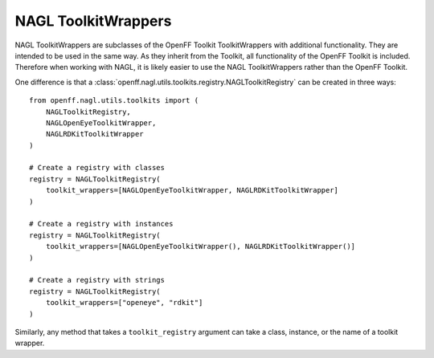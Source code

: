 NAGL ToolkitWrappers
====================


NAGL ToolkitWrappers are subclasses of the OpenFF Toolkit ToolkitWrappers
with additional functionality. They are intended to be used in the same way.
As they inherit from the Toolkit, all functionality of the OpenFF Toolkit
is included. Therefore when working with NAGL, it is likely easier to use the
NAGL ToolkitWrappers rather than the OpenFF Toolkit.

One difference is that a 
:class:`openff.nagl.utils.toolkits.registry.NAGLToolkitRegistry` can
be created in three ways::

    from openff.nagl.utils.toolkits import (
        NAGLToolkitRegistry,
        NAGLOpenEyeToolkitWrapper,
        NAGLRDKitToolkitWrapper
    )

    # Create a registry with classes
    registry = NAGLToolkitRegistry(
        toolkit_wrappers=[NAGLOpenEyeToolkitWrapper, NAGLRDKitToolkitWrapper]
    )

    # Create a registry with instances
    registry = NAGLToolkitRegistry(
        toolkit_wrappers=[NAGLOpenEyeToolkitWrapper(), NAGLRDKitToolkitWrapper()]
    )

    # Create a registry with strings
    registry = NAGLToolkitRegistry(
        toolkit_wrappers=["openeye", "rdkit"]
    )


Similarly, any method that takes a ``toolkit_registry`` argument can take
a class, instance, or the name of a toolkit wrapper.